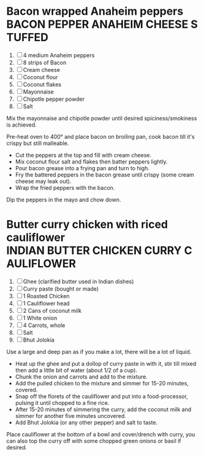 * Bacon wrapped Anaheim peppers :BACON:PEPPER:ANAHEIM:CHEESE:STUFFED:
  
  1. [ ] 4 medium Anaheim peppers
  2. [ ] 8 strips of Bacon
  3. [ ] Cream cheese
  4. [ ] Coconut flour
  5. [ ] Coconut flakes
  6. [ ] Mayonnaise
  7. [ ] Chipotle pepper powder
  8. [ ] Salt
  
  Mix the mayonnaise and chipotle powder until desired
  spiciness/smokiness is achieved.
  
  Pre-heat oven to 400° and place bacon on broiling pan, cook bacon
  till it's crispy but still malleable.
  
  - Cut the peppers at the top and fill with cream cheese.
  - Mix coconut flour salt and flakes then batter peppers lightly.
  - Pour bacon grease into a frying pan and turn to high.
  - Fry the battered peppers in the bacon grease until crispy (some
    cream cheese may leak out).
  - Wrap the fried peppers with the bacon.
  
  Dip the peppers in the mayo and chow down.

* Butter curry chicken with riced cauliflower :INDIAN:BUTTER:CHICKEN:CURRY:CAULIFLOWER:
  
  1. [ ] Ghee (clarified butter used in Indian dishes)
  2. [ ] Curry paste (bought or made)
  3. [ ] 1 Roasted Chicken
  4. [ ] 1 Cauliflower head
  5. [ ] 2 Cans of coconut milk
  6. [ ] 1 White onion
  7. [ ] 4 Carrots, whole
  8. [ ] Salt
  9. [ ] Bhut Jolokia
  
  Use a large and deep pan as if you make a lot, there will be a lot
  of liquid.
  
  - Heat up the ghee and put a dollop of curry paste in with it, stir
    till mixed then add a little bit of water (about 1/2 of a cup).
  - Chunk the onion and carrots and add to the mixture.
  - Add the pulled chicken to the mixture and simmer for 15-20
    minutes, covered.
  - Snap off the florets of the cauliflower and put into a
    food-processor, pulsing it until chopped to a fine rice.
  - After 15-20 minutes of simmering the curry, add the coconut milk
    and simmer for another five minutes uncovered.
  - Add Bhut Jolokia (or any other pepper) and salt to taste.
  
  Place cauliflower at the bottom of a bowl and cover/drench with
  curry, you can also top the curry off with some chopped green onions
  or basil if desired.
